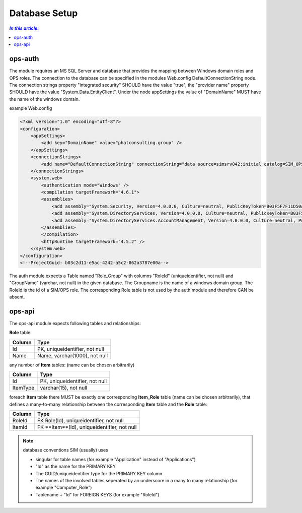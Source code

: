 ==============
Database Setup
==============

.. contents:: `In this article:`
    :depth: 2
    :local:


--------
ops-auth
--------

The module requires an MS SQL Server and database that provides the mapping between Windows domain roles and OPS roles. The connection to the database can be specified in the modules Web.config DefaultConnectionString node. The connection strings property "integrated security" SHOULD have the value "true", the "provider name" property SHOULD have the value "System.Data.EntityClient".
Under the node appSettings the value of "DomainName" MUST have the name of the windows domain.

example Web.config

.. code-block:: xml

    <?xml version="1.0" encoding="utf-8"?>
    <configuration>
        <appSettings>
            <add key="DomainName" value="phatconsulting.group" />
        </appSettings>
        <connectionStrings>
            <add name="DefaultConnectionString" connectionString="data source=simsrv042;initial catalog=SIM_OPS_R042;integrated security=True;MultipleActiveResultSets=True;" providerName="System.Data.EntityClient" />
        </connectionStrings>
        <system.web>
            <authentication mode="Windows" />
            <compilation targetFramework="4.6.1">
            <assemblies>
                <add assembly="System.Security, Version=4.0.0.0, Culture=neutral, PublicKeyToken=B03F5F7F11D50A3A" />
                <add assembly="System.DirectoryServices, Version=4.0.0.0, Culture=neutral, PublicKeyToken=B03F5F7F11D50A3A" />
                <add assembly="System.DirectoryServices.AccountManagement, Version=4.0.0.0, Culture=neutral, PublicKeyToken=B77A5C561934E089" />
            </assemblies>
            </compilation>
            <httpRuntime targetFramework="4.5.2" />
        </system.web>
    </configuration>
    <!--ProjectGuid: b03c2d11-e5ac-4242-a5c2-862a3787e00a-->



The auth module expects a Table named "Role_Group" with columns "RoleId" (uniqueidentifier, not null) and "GroupName" (varchar, not null) in the given database. The Groupname is the name of a windows domain group. The RoleId is the id of a SIM/OPS role. The corresponding Role table is not used by the auth module and therefore CAN be absent.


-------
ops-api
-------




The ops-api module expects following tables and relationships:


**Role** table:

====== ===============================
Column Type
====== ===============================
Id     PK, uniqueidentifier, not null
Name   Name, varchar(1000), not null
====== ===============================


any number of **Item** tables: (name can be chosen arbitrarily)

======== ===============================
Column   Type
======== ===============================
Id       PK, uniqueidentifier, not null
ItemType varchar(15), not null
======== ===============================


foreach **Item** table there MUST be exactly one corresponding **Item_Role** table (name can be chosen arbitrarily), that defines a many-to-many relationship between the corresponding **Item** table and the **Role** table:

======== ===========================================
Column   Type
======== ===========================================
RoleId   FK Role(Id), uniqueidentifier, not null
ItemId   FK **Item**(Id), uniqueidentifier, not null
======== ===========================================

.. note:: database conventions
   SIM (usually) uses
    
   - singular for table names (for example "Application" instead of "Applications")
   - "Id" as the name for the PRIMARY KEY
   - The GUID/uniqueidentifier type for the PRIMARY KEY column
   - The names of the involved tables seperated by an underscore in a many to many relationship (for example "Computer_Role")
   - Tablename + "Id" for FOREIGN KEYS (for example "RoleId")
